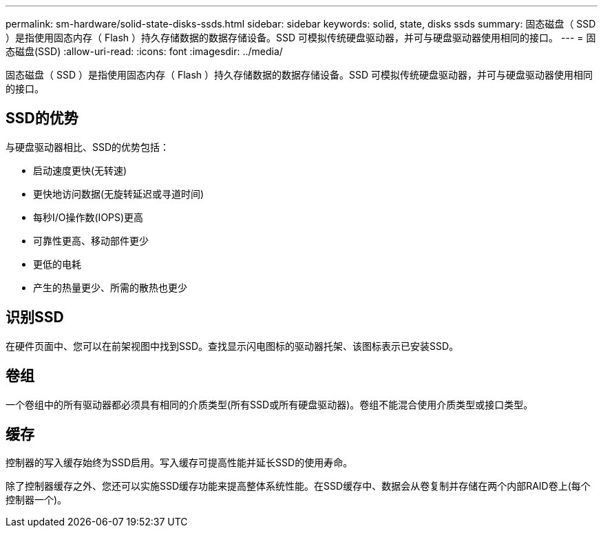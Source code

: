 ---
permalink: sm-hardware/solid-state-disks-ssds.html 
sidebar: sidebar 
keywords: solid, state, disks ssds 
summary: 固态磁盘（ SSD ）是指使用固态内存（ Flash ）持久存储数据的数据存储设备。SSD 可模拟传统硬盘驱动器，并可与硬盘驱动器使用相同的接口。 
---
= 固态磁盘(SSD)
:allow-uri-read: 
:icons: font
:imagesdir: ../media/


[role="lead"]
固态磁盘（ SSD ）是指使用固态内存（ Flash ）持久存储数据的数据存储设备。SSD 可模拟传统硬盘驱动器，并可与硬盘驱动器使用相同的接口。



== SSD的优势

与硬盘驱动器相比、SSD的优势包括：

* 启动速度更快(无转速)
* 更快地访问数据(无旋转延迟或寻道时间)
* 每秒I/O操作数(IOPS)更高
* 可靠性更高、移动部件更少
* 更低的电耗
* 产生的热量更少、所需的散热也更少




== 识别SSD

在硬件页面中、您可以在前架视图中找到SSD。查找显示闪电图标的驱动器托架、该图标表示已安装SSD。



== 卷组

一个卷组中的所有驱动器都必须具有相同的介质类型(所有SSD或所有硬盘驱动器)。卷组不能混合使用介质类型或接口类型。



== 缓存

控制器的写入缓存始终为SSD启用。写入缓存可提高性能并延长SSD的使用寿命。

除了控制器缓存之外、您还可以实施SSD缓存功能来提高整体系统性能。在SSD缓存中、数据会从卷复制并存储在两个内部RAID卷上(每个控制器一个)。
